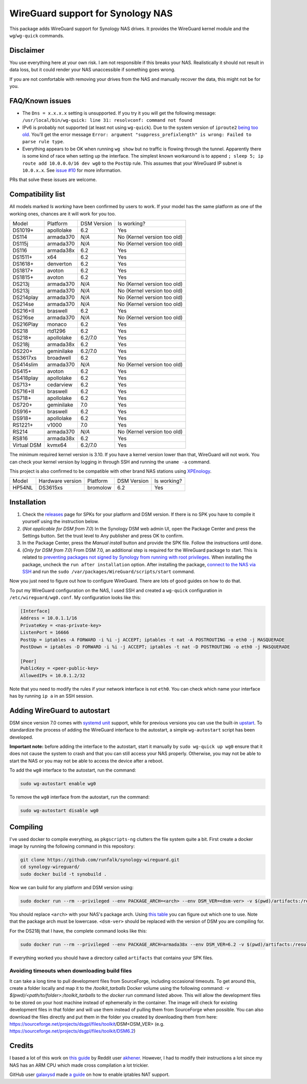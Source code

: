WireGuard support for Synology NAS
==================================
This package adds WireGuard support for Synology NAS drives. It provides the
WireGuard kernel module and the ``wg``/``wg-quick`` commands.


Disclaimer
----------
You use everything here at your own risk. I am not responsible if this breaks
your NAS. Realistically it should not result in data loss, but it could render
your NAS unaccessible if something goes wrong.

If you are not comfortable with removing your drives from the NAS and manually
recover the data, this might not be for you.


FAQ/Known issues
----------------
* The ``Dns = x.x.x.x`` setting is unsupported. If you try it you will get the
  following message:
  ``/usr/local/bin/wg-quick: line 31: resolvconf: command not found``
* IPv6 is probably not supported (at least not using ``wg-quick``). Due to the
  system version of ``iproute2``
  `being too old <https://lists.zx2c4.com/pipermail/wireguard/2018-April/002687.html>`_.
  You'll get the error message
  ``Error: argument "suppress_prefixlength" is wrong: Failed to parse rule type``.
* Everything appears to be OK when running ``wg show`` but no traffic is flowing
  through the tunnel. Apparently there is some kind of race when setting up the
  interface. The simplest known workaround is to append
  ``; sleep 5; ip route add 10.0.0.0/16 dev wg0`` to the ``PostUp`` rule. This
  assumes that your WireGuard IP subnet is ``10.0.x.x``. See
  `issue #10 <https://github.com/runfalk/synology-wireguard/issues/10>`_ for
  more information.

PRs that solve these issues are welcome.


Compatibility list
------------------
All models marked *Is working* have been confirmed by users to work. If your
model has the same platform as one of the working ones, chances are it will
work for you too.

=========== ========== =========== ===========================
Model       Platform   DSM Version Is working?
----------- ---------- ----------- ---------------------------
DS1019+     apollolake 6.2         Yes
DS114       armada370  *N/A*       No (Kernel version too old)
DS115j      armada370  *N/A*       No (Kernel version too old)
DS116       armada38x  6.2         Yes
DS1511+     x64        6.2         Yes
DS1618+     denverton  6.2         Yes
DS1817+     avoton     6.2         Yes
DS1815+     avoton     6.2         Yes
DS213j      armada370  *N/A*       No (Kernel version too old)
DS213j      armada370  *N/A*       No (Kernel version too old)
DS214play   armada370  *N/A*       No (Kernel version too old)
DS214se     armada370  *N/A*       No (Kernel version too old)
DS216+II    braswell   6.2         Yes
DS216se     armada370  *N/A*       No (Kernel version too old)
DS216Play   monaco     6.2         Yes
DS218       rtd1296    6.2         Yes
DS218+      apollolake 6.2/7.0     Yes
DS218j      armada38x  6.2         Yes
DS220+      geminilake 6.2/7.0     Yes
DS3617xs    broadwell  6.2         Yes
DS414slim   armada370  *N/A*       No (Kernel version too old)
DS415+      avoton     6.2         Yes
DS418play   apollolake 6.2         Yes
DS713+      cedarview  6.2         Yes
DS716+II    braswell   6.2         Yes
DS718+      apollolake 6.2         Yes
DS720+      geminilake 7.0         Yes
DS916+      braswell   6.2         Yes
DS918+      apollolake 6.2         Yes
RS1221+     v1000      7.0         Yes
RS214       armada370  *N/A*       No (Kernel version too old)
RS816       armada38x  6.2         Yes
Virtual DSM kvmx64     6.2/7.0     Yes
=========== ========== =========== ===========================

The minimum required kernel version is 3.10. If you have a kernel version lower
than that, WireGuard will not work. You can check your kernel version by
logging in through SSH and running the ``uname -a`` command.

This project is also confirmed to be compatible with other brand NAS stations
using `XPEnology <https://xpenology.com/forum/topic/9392-general-faq/>`_.

========= ================ ========== =========== ===========================
Model     Hardware version Platform   DSM Version Is working?
--------- ---------------- ---------- ----------- ---------------------------
HP54NL    DS3615xs         bromolow   6.2         Yes
========= ================ ========== =========== ===========================


Installation
------------
1. Check the `releases <https://github.com/runfalk/synology-wireguard/releases>`_
   page for SPKs for your platform and DSM version. If there is no SPK you have to compile it
   yourself using the instruction below.

2. (*Not applicable for DSM from 7.0*)
   In the Synology DSM web admin UI, open the Package Center and press the Settings button.
   Set the trust level to Any publisher and press OK to confirm.

3. In the Package Center, press the *Manual install* button and provide the SPK file. Follow the instructions until done.

4. (*Only for DSM from 7.0*)
   From DSM 7.0, an additional step is required for the WireGuard package to start.
   This is related to `preventing  packages not signed by Synology from running with root privileges <https://www.synology.com/en-us/knowledgebase/DSM/tutorial/Third_Party/supported_third_party_packages_beta>`_.
   When installing the package, uncheck the ``run after installation`` option. After installing the package, `connect to the NAS via SSH <https://www.synology.com/en-us/knowledgebase/DSMUC/help/DSMUC/AdminCenter/system_terminal>`_ and run the ``sudo /var/packages/WireGuard/scripts/start`` command.


Now you just need to figure out how to configure WireGuard. There are lots of
good guides on how to do that.

To put my WireGuard configuration on the NAS, I used SSH and created a
``wg-quick`` configuration in ``/etc/wireguard/wg0.conf``. My configuration looks like this:

.. code-block::

    [Interface]
    Address = 10.0.1.1/16
    PrivateKey = <nas-private-key>
    ListenPort = 16666
    PostUp = iptables -A FORWARD -i %i -j ACCEPT; iptables -t nat -A POSTROUTING -o eth0 -j MASQUERADE
    PostDown = iptables -D FORWARD -i %i -j ACCEPT; iptables -t nat -D POSTROUTING -o eth0 -j MASQUERADE

    [Peer]
    PublicKey = <peer-public-key>
    AllowedIPs = 10.0.1.2/32

Note that you need to modify the rules if your network interface is not
``eth0``. You can check which name your interface has by running ``ip a`` in an
SSH session.


Adding WireGuard to autostart
-----------------------------
DSM since version 7.0 comes with `systemd unit <https://www.freedesktop.org/software/systemd/man/systemd.unit.html>`_ support, while for previous versions you can use the built-in `upstart <http://upstart.ubuntu.com/>`_.
To standardize the process of adding the WireGuard interface to the autostart, a simple ``wg-autostart`` script has been developed.

**Important note:** before adding the interface to the autostart, start it manually by ``sudo wg-quick up wg0`` ensure that it does not cause the system to crash and that you can still access your NAS properly. Otherwise, you may not be able to start the NAS or you may not be able to access the device after a reboot.

To add the ``wg0`` interface to the autostart, run the command:

.. code-block::

    sudo wg-autostart enable wg0


To remove the ``wg0`` interface from the autostart, run the command:

.. code-block::

    sudo wg-autostart disable wg0


Compiling
---------
I've used docker to compile everything, as ``pkgscripts-ng`` clutters the file
system quite a bit. First create a docker image by running the following
command in this repository:

.. code-block:: bash

    git clone https://github.com/runfalk/synology-wireguard.git
    cd synology-wireguard/
    sudo docker build -t synobuild .

Now we can build for any platform and DSM version using:

.. code-block:: bash

    sudo docker run --rm --privileged --env PACKAGE_ARCH=<arch> --env DSM_VER=<dsm-ver> -v $(pwd)/artifacts:/result_spk synobuild

You should replace ``<arch>`` with your NAS's package arch. Using
`this table <https://www.synology.com/en-global/knowledgebase/DSM/tutorial/General/What_kind_of_CPU_does_my_NAS_have>`_
you can figure out which one to use. Note that the package arch must be
lowercase. ``<dsm-ver>`` should be replaced with the version of DSM you are
compiling for.

For the DS218j that I have, the complete command looks like this:

.. code-block:: bash

    sudo docker run --rm --privileged --env PACKAGE_ARCH=armada38x --env DSM_VER=6.2 -v $(pwd)/artifacts:/result_spk synobuild

If everything worked you should have a directory called ``artifacts`` that
contains your SPK files.


Avoiding timeouts when downloading build files
~~~~~~~~~~~~~~~~~~~~~~~~~~~~~~~~~~~~~~~~~~~~~~
It can take a long time to pull development files from SourceForge, including
occasional timeouts. To get around this, create a folder locally and map it to
the `/toolkit_tarballs` Docker volume using the following command:
`-v $(pwd)/<path/to/folder>:/toolkit_tarballs`
to the `docker run` command listed above. This will allow the development files
to be stored on your host machine instead of ephemerally in the container. The
image will check for existing development files in that folder and will use
them instead of pulling them from SourceForge when possible. You can also
download the files directly and put them in the folder you created by downloading
them from here: https://sourceforge.net/projects/dsgpl/files/toolkit/DSM<DSM_VER>
(e.g. https://sourceforge.net/projects/dsgpl/files/toolkit/DSM6.2)


Credits
-------
I based a lot of this work on
`this guide <https://www.reddit.com/r/synology/comments/a2erre/guide_intermediate_how_to_install_wireguard_vpn/>`_
by Reddit user `akhener <https://www.reddit.com/user/akhener>`_. However, I had
to modify their instructions a lot since my NAS has an ARM CPU which made cross
compilation a lot trickier.

GitHub user `galaxysd <https://github.com/galaxysd>`_ made
`a guide <https://galaxysd.github.io/linux/20170804/2017-08-04-iptables-on-Synology-DSM-6>`_
on how to enable iptables NAT support.
